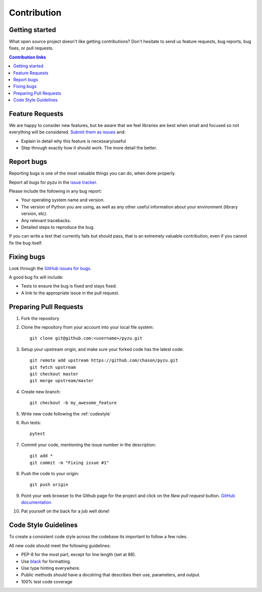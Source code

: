 ==============================
Contribution
==============================

.. _gettingstarted

Getting started
---------------

What open source project doesn't like getting contributions? Don't hesitate to
send us feature requests, bug reports, bug fixes, or pull requests.

.. contents:: Contribution links
    :depth: 1

.. _submitfeedback:

Feature Requests
-------------------

We are happy to consider new features, but be aware that we feel libraries are
best when small and focused so not everything will be considered. `Submit them
as issues <https://github.com/chason/pyzu/issues>`_ and:

* Explain in detail why this feature is necessary/useful
* Step through exactly how it should work. The more detail the better.

.. _reportbugs

Report bugs
---------------

Reporting bugs is one of the most valuable things you can do, when done
properly.

Report all bugs for pyzu in the `issue tracker
<https://github.com/chason/pyzu/issues>`_.

Please include the following in any bug report:

* Your operating system name and version.
* The version of Python you are using, as well as any other useful information
  about your environment (library version, etc).
* Any relevant tracebacks.
* Detailed steps to reproduce the bug.

If you can write a test that currently fails but should pass, that is an
extremely valuable contribution, even if you cannot fix the bug itself.

.. _fixbugs:

Fixing bugs
-------------

Look through the `GitHub issues for bugs
<https://github.com/chason/pyzu/labels/type:%20bug>`_.

A good bug fix will include:

* Tests to ensure the bug is fixed and stays fixed.
* A link to the appropriate issue in the pull request.

.. _`pull requests`:

Preparing Pull Requests
------------------------

#. Fork the repository
#. Clone the repository from your account into your local file system::

    git clone git@github.com:<username>/pyzu.git
#. Setup your upstream origin, and make sure your forked code has the latest
   code::

    git remote add upstream https://github.com/chason/pyzu.git
    git fetch upstream
    git checkout master
    git merge upstream/master

#. Create new branch::

    git checkout -b my_awesome_feature

#. Write new code following the :ref:`codestyle`
#. Run tests::

    pytest

#. Commit your code, mentioning the issue number in the description::

    git add *
    git commit -m "Fixing issue #1"

#. Push the code to your origin::

    git push origin

#. Point your web browser to the Github page for the project and click on the
   `New pull request` button. `GitHub documentation
   <https://help.github.com/articles/creating-a-pull-request-from-a-fork/>`_
#. Pat yourself on the back for a job well done!

.. _codestyle:

Code Style Guidelines
-----------------------

To create a consistent code style across the codebase its important to follow
a few rules.

All new code should meet the following guidelines:

* PEP-8 for the most part, except for line length (set at 88).
* Use `black <https://github.com/ambv/black>`_ for formatting.
* Use type hinting everywhere.
* Public methods should have a docstring that describes their use, parameters,
  and output.
* 100% test code coverage

